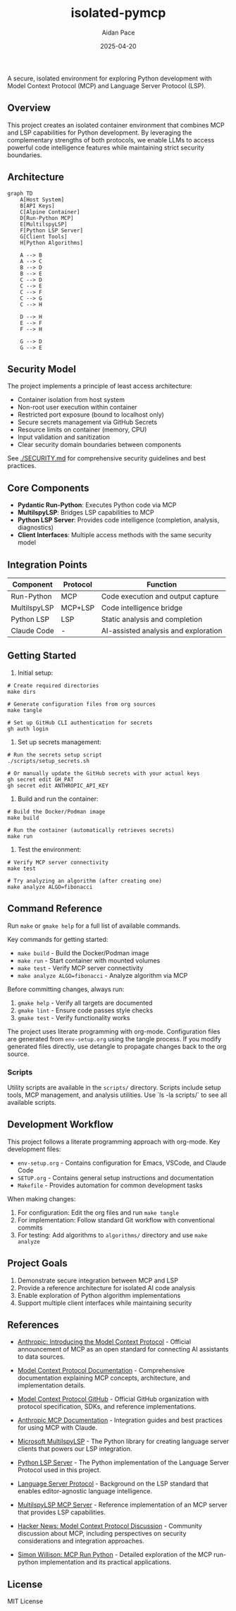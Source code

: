 #+TITLE: isolated-pymcp
#+AUTHOR: Aidan Pace
#+EMAIL: apace@defrecord.com
#+DATE: 2025-04-20

A secure, isolated environment for exploring Python development with Model Context Protocol (MCP) and Language Server Protocol (LSP).

** Overview

This project creates an isolated container environment that combines MCP and LSP capabilities for Python development. By leveraging the complementary strengths of both protocols, we enable LLMs to access powerful code intelligence features while maintaining strict security boundaries.

** Architecture

#+BEGIN_SRC mermaid :file architecture.png
graph TD
    A[Host System]
    B[API Keys]
    C[Alpine Container]
    D[Run-Python MCP]
    E[MultilspyLSP]
    F[Python LSP Server]
    G[Client Tools]
    H[Python Algorithms]
    
    A --> B
    A --> C
    B --> D
    B --> E
    C --> D
    C --> E
    C --> F
    C --> G
    C --> H
    
    D --> H
    E --> F
    F --> H
    
    G --> D
    G --> E
#+END_SRC

** Security Model

The project implements a principle of least access architecture:

- Container isolation from host system
- Non-root user execution within container
- Restricted port exposure (bound to localhost only)
- Secure secrets management via GitHub Secrets
- Resource limits on container (memory, CPU)
- Input validation and sanitization
- Clear security domain boundaries between components

See [[./SECURITY.md]] for comprehensive security guidelines and best practices.

** Core Components

- *Pydantic Run-Python*: Executes Python code via MCP
- *MultilspyLSP*: Bridges LSP capabilities to MCP
- *Python LSP Server*: Provides code intelligence (completion, analysis, diagnostics)
- *Client Interfaces*: Multiple access methods with the same security model

** Integration Points

| Component    | Protocol | Function                             |
|--------------+----------+--------------------------------------|
| Run-Python   | MCP      | Code execution and output capture    |
| MultilspyLSP | MCP+LSP  | Code intelligence bridge             |
| Python LSP   | LSP      | Static analysis and completion       |
| Claude Code  | -        | AI-assisted analysis and exploration |

** Getting Started

1. Initial setup:

#+BEGIN_SRC shell
# Create required directories
make dirs

# Generate configuration files from org sources
make tangle

# Set up GitHub CLI authentication for secrets
gh auth login
#+END_SRC

2. Set up secrets management:

#+BEGIN_SRC shell
# Run the secrets setup script
./scripts/setup_secrets.sh

# Or manually update the GitHub secrets with your actual keys
gh secret edit GH_PAT
gh secret edit ANTHROPIC_API_KEY
#+END_SRC

3. Build and run the container:

#+BEGIN_SRC shell
# Build the Docker/Podman image
make build

# Run the container (automatically retrieves secrets)
make run
#+END_SRC

3. Test the environment:

#+BEGIN_SRC shell
# Verify MCP server connectivity
make test

# Try analyzing an algorithm (after creating one)
make analyze ALGO=fibonacci
#+END_SRC

** Command Reference

Run ~make~ or ~gmake help~ for a full list of available commands. 

Key commands for getting started:
- ~make build~ - Build the Docker/Podman image
- ~make run~ - Start container with mounted volumes
- ~make test~ - Verify MCP server connectivity
- ~make analyze ALGO=fibonacci~ - Analyze algorithm via MCP

Before committing changes, always run:
1. ~gmake help~ - Verify all targets are documented
2. ~gmake lint~ - Ensure code passes style checks
3. ~gmake test~ - Verify functionality works

The project uses literate programming with org-mode. Configuration files are generated from
~env-setup.org~ using the tangle process. If you modify generated files directly, use detangle
to propagate changes back to the org source.

*** Scripts

Utility scripts are available in the ~scripts/~ directory. Scripts include setup tools, MCP management, and analysis utilities. Use `ls -la scripts/` to see all available scripts.

** Development Workflow

This project follows a literate programming approach with org-mode. Key development files:

- ~env-setup.org~ - Contains configuration for Emacs, VSCode, and Claude Code
- ~SETUP.org~ - Contains general setup instructions and documentation
- ~Makefile~ - Provides automation for common development tasks

When making changes:

1. For configuration: Edit the org files and run ~make tangle~
2. For implementation: Follow standard Git workflow with conventional commits
3. For testing: Add algorithms to ~algorithms/~ directory and use ~make analyze~

** Project Goals

1. Demonstrate secure integration between MCP and LSP
2. Provide a reference architecture for isolated AI code analysis
3. Enable exploration of Python algorithm implementations
4. Support multiple client interfaces while maintaining security

** References

- [[https://www.anthropic.com/news/model-context-protocol][Anthropic: Introducing the Model Context Protocol]] - Official announcement of MCP as an open standard for connecting AI assistants to data sources.

- [[https://modelcontextprotocol.io/introduction][Model Context Protocol Documentation]] - Comprehensive documentation explaining MCP concepts, architecture, and implementation details.

- [[https://github.com/modelcontextprotocol][Model Context Protocol GitHub]] - Official GitHub organization with protocol specification, SDKs, and reference implementations.

- [[https://docs.anthropic.com/en/docs/agents-and-tools/mcp][Anthropic MCP Documentation]] - Integration guides and best practices for using MCP with Claude.

- [[https://github.com/microsoft/multilspy][Microsoft MultilspyLSP]] - The Python library for creating language server clients that powers our LSP integration.

- [[https://github.com/python-lsp/python-lsp-server][Python LSP Server]] - The Python implementation of the Language Server Protocol used in this project.

- [[https://microsoft.github.io/language-server-protocol/][Language Server Protocol]] - Background on the LSP standard that enables editor-agnostic language intelligence.

- [[https://playbooks.com/mcp/asimihsan-multilspy-lsp][MultilspyLSP MCP Server]] - Reference implementation of an MCP server that provides LSP capabilities.

- [[https://news.ycombinator.com/item?id=43691230][Hacker News: Model Context Protocol Discussion]] - Community discussion about MCP, including perspectives on security considerations and integration approaches.

- [[https://simonwillison.net/2025/Apr/18/mcp-run-python/][Simon Willison: MCP Run Python]] - Detailed exploration of the MCP run-python implementation and its practical applications.

** License

MIT License
